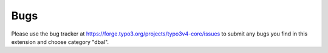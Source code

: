 ﻿.. include:: /Includes.rst.txt



.. _bugs:

Bugs
----

Please use the bug tracker at https://forge.typo3.org/projects/typo3v4-core/issues to submit
any bugs you find in this extension and choose category "dbal".
